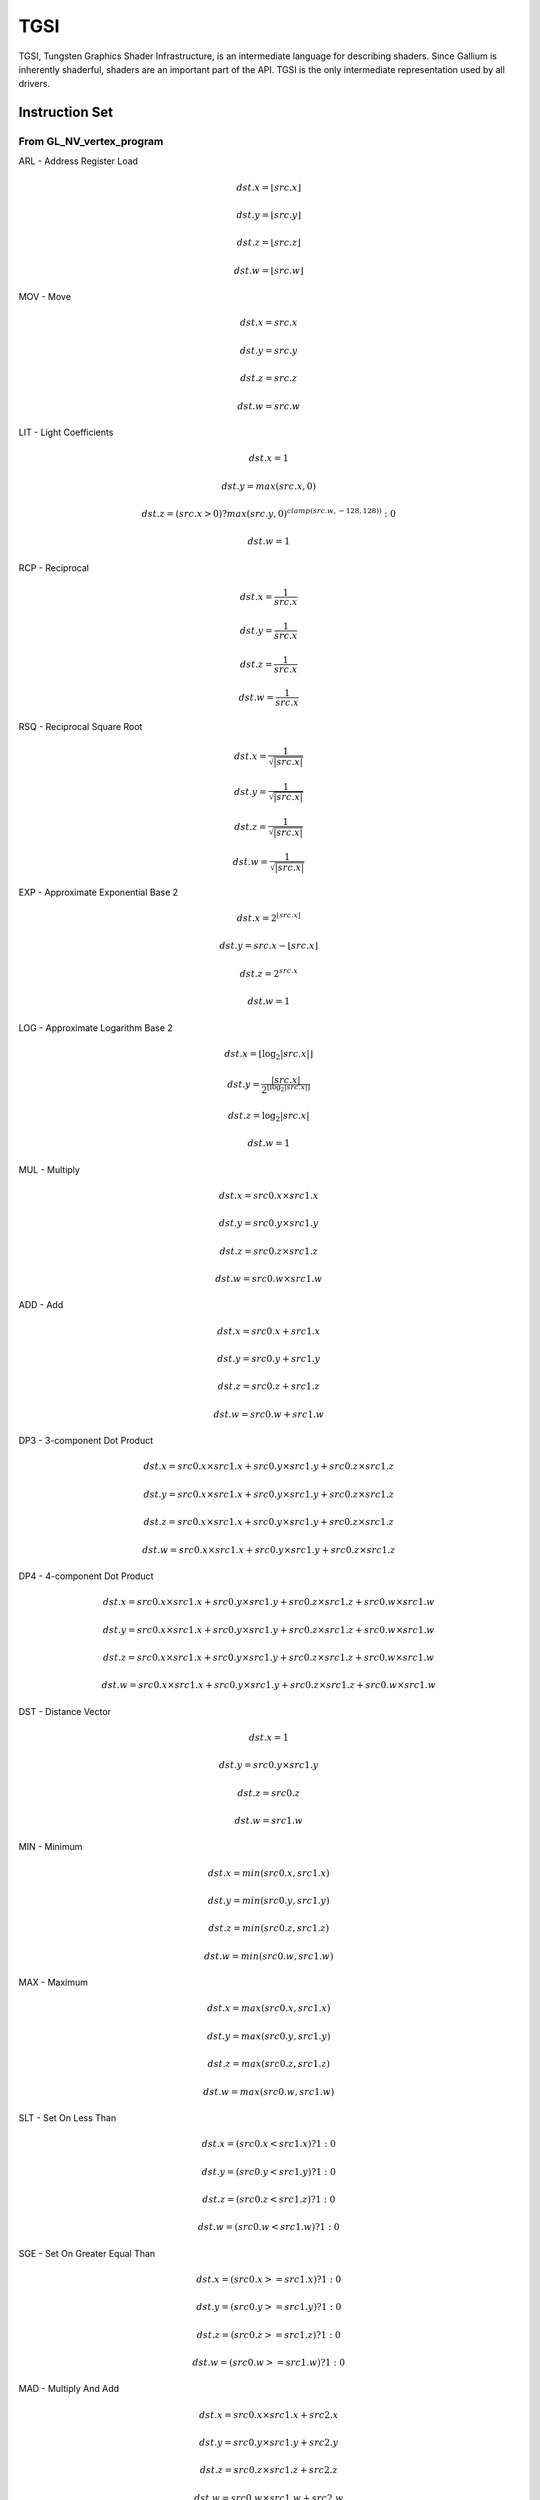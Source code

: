 TGSI
====

TGSI, Tungsten Graphics Shader Infrastructure, is an intermediate language
for describing shaders. Since Gallium is inherently shaderful, shaders are
an important part of the API. TGSI is the only intermediate representation
used by all drivers.

Instruction Set
---------------

From GL_NV_vertex_program
^^^^^^^^^^^^^^^^^^^^^^^^^


ARL - Address Register Load

.. math::

  dst.x = \lfloor src.x\rfloor

  dst.y = \lfloor src.y\rfloor

  dst.z = \lfloor src.z\rfloor

  dst.w = \lfloor src.w\rfloor


MOV - Move

.. math::

  dst.x = src.x

  dst.y = src.y

  dst.z = src.z

  dst.w = src.w


LIT - Light Coefficients

.. math::

  dst.x = 1

  dst.y = max(src.x, 0)

  dst.z = (src.x > 0) ? max(src.y, 0)^{clamp(src.w, -128, 128))} : 0

  dst.w = 1


RCP - Reciprocal

.. math::

  dst.x = \frac{1}{src.x}

  dst.y = \frac{1}{src.x}

  dst.z = \frac{1}{src.x}

  dst.w = \frac{1}{src.x}


RSQ - Reciprocal Square Root

.. math::

  dst.x = \frac{1}{\sqrt{|src.x|}}

  dst.y = \frac{1}{\sqrt{|src.x|}}

  dst.z = \frac{1}{\sqrt{|src.x|}}

  dst.w = \frac{1}{\sqrt{|src.x|}}


EXP - Approximate Exponential Base 2

.. math::

  dst.x = 2^{\lfloor src.x\rfloor}

  dst.y = src.x - \lfloor src.x\rfloor

  dst.z = 2^{src.x}

  dst.w = 1


LOG - Approximate Logarithm Base 2

.. math::

  dst.x = \lfloor\log_2{|src.x|}\rfloor

  dst.y = \frac{|src.x|}{2^{\lfloor\log_2{|src.x|}\rfloor}}

  dst.z = \log_2{|src.x|}

  dst.w = 1


MUL - Multiply

.. math::

  dst.x = src0.x \times src1.x

  dst.y = src0.y \times src1.y

  dst.z = src0.z \times src1.z

  dst.w = src0.w \times src1.w


ADD - Add

.. math::

  dst.x = src0.x + src1.x

  dst.y = src0.y + src1.y

  dst.z = src0.z + src1.z

  dst.w = src0.w + src1.w


DP3 - 3-component Dot Product

.. math::

  dst.x = src0.x \times src1.x + src0.y \times src1.y + src0.z \times src1.z

  dst.y = src0.x \times src1.x + src0.y \times src1.y + src0.z \times src1.z

  dst.z = src0.x \times src1.x + src0.y \times src1.y + src0.z \times src1.z

  dst.w = src0.x \times src1.x + src0.y \times src1.y + src0.z \times src1.z


DP4 - 4-component Dot Product

.. math::

  dst.x = src0.x \times src1.x + src0.y \times src1.y + src0.z \times src1.z + src0.w \times src1.w

  dst.y = src0.x \times src1.x + src0.y \times src1.y + src0.z \times src1.z + src0.w \times src1.w

  dst.z = src0.x \times src1.x + src0.y \times src1.y + src0.z \times src1.z + src0.w \times src1.w

  dst.w = src0.x \times src1.x + src0.y \times src1.y + src0.z \times src1.z + src0.w \times src1.w


DST - Distance Vector

.. math::

  dst.x = 1

  dst.y = src0.y \times src1.y

  dst.z = src0.z

  dst.w = src1.w


MIN - Minimum

.. math::

  dst.x = min(src0.x, src1.x)

  dst.y = min(src0.y, src1.y)

  dst.z = min(src0.z, src1.z)

  dst.w = min(src0.w, src1.w)


MAX - Maximum

.. math::

  dst.x = max(src0.x, src1.x)

  dst.y = max(src0.y, src1.y)

  dst.z = max(src0.z, src1.z)

  dst.w = max(src0.w, src1.w)


SLT - Set On Less Than

.. math::

  dst.x = (src0.x < src1.x) ? 1 : 0

  dst.y = (src0.y < src1.y) ? 1 : 0

  dst.z = (src0.z < src1.z) ? 1 : 0

  dst.w = (src0.w < src1.w) ? 1 : 0


SGE - Set On Greater Equal Than

.. math::

  dst.x = (src0.x >= src1.x) ? 1 : 0

  dst.y = (src0.y >= src1.y) ? 1 : 0

  dst.z = (src0.z >= src1.z) ? 1 : 0

  dst.w = (src0.w >= src1.w) ? 1 : 0


MAD - Multiply And Add

.. math::

  dst.x = src0.x \times src1.x + src2.x

  dst.y = src0.y \times src1.y + src2.y

  dst.z = src0.z \times src1.z + src2.z

  dst.w = src0.w \times src1.w + src2.w


SUB - Subtract

.. math::

  dst.x = src0.x - src1.x

  dst.y = src0.y - src1.y

  dst.z = src0.z - src1.z

  dst.w = src0.w - src1.w


LRP - Linear Interpolate

.. math::

  dst.x = src0.x \times src1.x + (1 - src0.x) \times src2.x

  dst.y = src0.y \times src1.y + (1 - src0.y) \times src2.y

  dst.z = src0.z \times src1.z + (1 - src0.z) \times src2.z

  dst.w = src0.w \times src1.w + (1 - src0.w) \times src2.w


CND - Condition

.. math::

  dst.x = (src2.x > 0.5) ? src0.x : src1.x

  dst.y = (src2.y > 0.5) ? src0.y : src1.y

  dst.z = (src2.z > 0.5) ? src0.z : src1.z

  dst.w = (src2.w > 0.5) ? src0.w : src1.w


DP2A - 2-component Dot Product And Add

.. math::

  dst.x = src0.x \times src1.x + src0.y \times src1.y + src2.x

  dst.y = src0.x \times src1.x + src0.y \times src1.y + src2.x

  dst.z = src0.x \times src1.x + src0.y \times src1.y + src2.x

  dst.w = src0.x \times src1.x + src0.y \times src1.y + src2.x


FRAC - Fraction

.. math::

  dst.x = src.x - \lfloor src.x\rfloor

  dst.y = src.y - \lfloor src.y\rfloor

  dst.z = src.z - \lfloor src.z\rfloor

  dst.w = src.w - \lfloor src.w\rfloor


CLAMP - Clamp

.. math::

  dst.x = clamp(src0.x, src1.x, src2.x)

  dst.y = clamp(src0.y, src1.y, src2.y)

  dst.z = clamp(src0.z, src1.z, src2.z)

  dst.w = clamp(src0.w, src1.w, src2.w)


FLR - Floor

This is identical to ARL.

.. math::

  dst.x = \lfloor src.x\rfloor

  dst.y = \lfloor src.y\rfloor

  dst.z = \lfloor src.z\rfloor

  dst.w = \lfloor src.w\rfloor


ROUND - Round

.. math::

  dst.x = round(src.x)

  dst.y = round(src.y)

  dst.z = round(src.z)

  dst.w = round(src.w)


EX2 - Exponential Base 2

.. math::

  dst.x = 2^{src.x}

  dst.y = 2^{src.x}

  dst.z = 2^{src.x}

  dst.w = 2^{src.x}


LG2 - Logarithm Base 2

.. math::

  dst.x = \log_2{src.x}

  dst.y = \log_2{src.x}

  dst.z = \log_2{src.x}

  dst.w = \log_2{src.x}


POW - Power

.. math::

  dst.x = src0.x^{src1.x}

  dst.y = src0.x^{src1.x}

  dst.z = src0.x^{src1.x}

  dst.w = src0.x^{src1.x}

XPD - Cross Product

.. math::

  dst.x = src0.y \times src1.z - src1.y \times src0.z

  dst.y = src0.z \times src1.x - src1.z \times src0.x

  dst.z = src0.x \times src1.y - src1.x \times src0.y

  dst.w = 1


ABS - Absolute

.. math::

  dst.x = |src.x|

  dst.y = |src.y|

  dst.z = |src.z|

  dst.w = |src.w|


RCC - Reciprocal Clamped

XXX cleanup on aisle three

.. math::

  dst.x = (1 / src.x) > 0 ? clamp(1 / src.x, 5.42101e-020, 1.884467e+019) : clamp(1 / src.x, -1.884467e+019, -5.42101e-020)

  dst.y = (1 / src.x) > 0 ? clamp(1 / src.x, 5.42101e-020, 1.884467e+019) : clamp(1 / src.x, -1.884467e+019, -5.42101e-020)

  dst.z = (1 / src.x) > 0 ? clamp(1 / src.x, 5.42101e-020, 1.884467e+019) : clamp(1 / src.x, -1.884467e+019, -5.42101e-020)

  dst.w = (1 / src.x) > 0 ? clamp(1 / src.x, 5.42101e-020, 1.884467e+019) : clamp(1 / src.x, -1.884467e+019, -5.42101e-020)


DPH - Homogeneous Dot Product

.. math::

  dst.x = src0.x \times src1.x + src0.y \times src1.y + src0.z \times src1.z + src1.w

  dst.y = src0.x \times src1.x + src0.y \times src1.y + src0.z \times src1.z + src1.w

  dst.z = src0.x \times src1.x + src0.y \times src1.y + src0.z \times src1.z + src1.w

  dst.w = src0.x \times src1.x + src0.y \times src1.y + src0.z \times src1.z + src1.w


COS - Cosine

.. math::

  dst.x = \cos{src.x}

  dst.y = \cos{src.x}

  dst.z = \cos{src.x}

  dst.w = \cos{src.x}


DDX - Derivative Relative To X

.. math::

  dst.x = partialx(src.x)

  dst.y = partialx(src.y)

  dst.z = partialx(src.z)

  dst.w = partialx(src.w)


DDY - Derivative Relative To Y

.. math::

  dst.x = partialy(src.x)

  dst.y = partialy(src.y)

  dst.z = partialy(src.z)

  dst.w = partialy(src.w)


KILP - Predicated Discard

  discard


PK2H - Pack Two 16-bit Floats

  TBD


PK2US - Pack Two Unsigned 16-bit Scalars

  TBD


PK4B - Pack Four Signed 8-bit Scalars

  TBD


PK4UB - Pack Four Unsigned 8-bit Scalars

  TBD


RFL - Reflection Vector

.. math::

  dst.x = 2 \times (src0.x \times src1.x + src0.y \times src1.y + src0.z \times src1.z) / (src0.x \times src0.x + src0.y \times src0.y + src0.z \times src0.z) \times src0.x - src1.x

  dst.y = 2 \times (src0.x \times src1.x + src0.y \times src1.y + src0.z \times src1.z) / (src0.x \times src0.x + src0.y \times src0.y + src0.z \times src0.z) \times src0.y - src1.y

  dst.z = 2 \times (src0.x \times src1.x + src0.y \times src1.y + src0.z \times src1.z) / (src0.x \times src0.x + src0.y \times src0.y + src0.z \times src0.z) \times src0.z - src1.z

  dst.w = 1

Considered for removal.


SEQ - Set On Equal

.. math::

  dst.x = (src0.x == src1.x) ? 1 : 0

  dst.y = (src0.y == src1.y) ? 1 : 0

  dst.z = (src0.z == src1.z) ? 1 : 0

  dst.w = (src0.w == src1.w) ? 1 : 0


SFL - Set On False

.. math::

  dst.x = 0

  dst.y = 0

  dst.z = 0

  dst.w = 0

Considered for removal.

SGT - Set On Greater Than

.. math::

  dst.x = (src0.x > src1.x) ? 1 : 0

  dst.y = (src0.y > src1.y) ? 1 : 0

  dst.z = (src0.z > src1.z) ? 1 : 0

  dst.w = (src0.w > src1.w) ? 1 : 0


SIN - Sine

.. math::

  dst.x = \sin{src.x}

  dst.y = \sin{src.x}

  dst.z = \sin{src.x}

  dst.w = \sin{src.x}


SLE - Set On Less Equal Than

.. math::

  dst.x = (src0.x <= src1.x) ? 1 : 0

  dst.y = (src0.y <= src1.y) ? 1 : 0

  dst.z = (src0.z <= src1.z) ? 1 : 0

  dst.w = (src0.w <= src1.w) ? 1 : 0


SNE - Set On Not Equal

.. math::

  dst.x = (src0.x != src1.x) ? 1 : 0

  dst.y = (src0.y != src1.y) ? 1 : 0

  dst.z = (src0.z != src1.z) ? 1 : 0

  dst.w = (src0.w != src1.w) ? 1 : 0


STR - Set On True

.. math::

  dst.x = 1

  dst.y = 1

  dst.z = 1

  dst.w = 1


TEX - Texture Lookup

  TBD


TXD - Texture Lookup with Derivatives

  TBD


TXP - Projective Texture Lookup

  TBD


UP2H - Unpack Two 16-Bit Floats

  TBD

  Considered for removal.

UP2US - Unpack Two Unsigned 16-Bit Scalars

  TBD

  Considered for removal.

UP4B - Unpack Four Signed 8-Bit Values

  TBD

  Considered for removal.

UP4UB - Unpack Four Unsigned 8-Bit Scalars

  TBD

  Considered for removal.

X2D - 2D Coordinate Transformation

.. math::

  dst.x = src0.x + src1.x \times src2.x + src1.y \times src2.y

  dst.y = src0.y + src1.x \times src2.z + src1.y \times src2.w

  dst.z = src0.x + src1.x \times src2.x + src1.y \times src2.y

  dst.w = src0.y + src1.x \times src2.z + src1.y \times src2.w

Considered for removal.


From GL_NV_vertex_program2
^^^^^^^^^^^^^^^^^^^^^^^^^^


ARA - Address Register Add

  TBD

  Considered for removal.

ARR - Address Register Load With Round

.. math::

  dst.x = round(src.x)

  dst.y = round(src.y)

  dst.z = round(src.z)

  dst.w = round(src.w)


BRA - Branch

  pc = target

  Considered for removal.

CAL - Subroutine Call

  push(pc)
  pc = target


RET - Subroutine Call Return

  pc = pop()

  Potential restrictions:  
  * Only occurs at end of function.

SSG - Set Sign

.. math::

  dst.x = (src.x > 0) ? 1 : (src.x < 0) ? -1 : 0

  dst.y = (src.y > 0) ? 1 : (src.y < 0) ? -1 : 0

  dst.z = (src.z > 0) ? 1 : (src.z < 0) ? -1 : 0

  dst.w = (src.w > 0) ? 1 : (src.w < 0) ? -1 : 0


CMP - Compare

.. math::

  dst.x = (src0.x < 0) ? src1.x : src2.x

  dst.y = (src0.y < 0) ? src1.y : src2.y

  dst.z = (src0.z < 0) ? src1.z : src2.z

  dst.w = (src0.w < 0) ? src1.w : src2.w


KIL - Conditional Discard

.. math::

  if (src.x < 0 || src.y < 0 || src.z < 0 || src.w < 0)
    discard
  endif


SCS - Sine Cosine

.. math::

  dst.x = \cos{src.x}

  dst.y = \sin{src.x}

  dst.z = 0

  dst.y = 1


TXB - Texture Lookup With Bias

  TBD


NRM - 3-component Vector Normalise

.. math::

  dst.x = src.x / (src.x \times src.x + src.y \times src.y + src.z \times src.z)

  dst.y = src.y / (src.x \times src.x + src.y \times src.y + src.z \times src.z)

  dst.z = src.z / (src.x \times src.x + src.y \times src.y + src.z \times src.z)

  dst.w = 1


DIV - Divide

.. math::

  dst.x = \frac{src0.x}{src1.x}

  dst.y = \frac{src0.y}{src1.y}

  dst.z = \frac{src0.z}{src1.z}

  dst.w = \frac{src0.w}{src1.w}


DP2 - 2-component Dot Product

.. math::

  dst.x = src0.x \times src1.x + src0.y \times src1.y

  dst.y = src0.x \times src1.x + src0.y \times src1.y

  dst.z = src0.x \times src1.x + src0.y \times src1.y

  dst.w = src0.x \times src1.x + src0.y \times src1.y


TXL - Texture Lookup With LOD

  TBD


BRK - Break

  TBD


IF - If

  TBD


BGNFOR - Begin a For-Loop

  dst.x = floor(src.x)
  dst.y = floor(src.y)
  dst.z = floor(src.z)

  if (dst.y <= 0)
    pc = [matching ENDFOR] + 1
  endif

  Note: The destination must be a loop register.
        The source must be a constant register.

  Considered for cleanup / removal.


REP - Repeat

  TBD


ELSE - Else

  TBD


ENDIF - End If

  TBD


ENDFOR - End a For-Loop

  dst.x = dst.x + dst.z
  dst.y = dst.y - 1.0

  if (dst.y > 0)
    pc = [matching BGNFOR instruction] + 1
  endif

  Note: The destination must be a loop register.

  Considered for cleanup / removal.

ENDREP - End Repeat

  TBD


PUSHA - Push Address Register On Stack

  push(src.x)
  push(src.y)
  push(src.z)
  push(src.w)

  Considered for cleanup / removal.

POPA - Pop Address Register From Stack

  dst.w = pop()
  dst.z = pop()
  dst.y = pop()
  dst.x = pop()

  Considered for cleanup / removal.


From GL_NV_gpu_program4
^^^^^^^^^^^^^^^^^^^^^^^^

Support for these opcodes indicated by a special pipe capability bit (TBD).

CEIL - Ceiling

.. math::

  dst.x = \lceil src.x\rceil

  dst.y = \lceil src.y\rceil

  dst.z = \lceil src.z\rceil

  dst.w = \lceil src.w\rceil


I2F - Integer To Float

.. math::

  dst.x = (float) src.x

  dst.y = (float) src.y

  dst.z = (float) src.z

  dst.w = (float) src.w


NOT - Bitwise Not

.. math::

  dst.x = ~src.x

  dst.y = ~src.y

  dst.z = ~src.z

  dst.w = ~src.w


TRUNC - Truncate

.. math::

  dst.x = trunc(src.x)

  dst.y = trunc(src.y)

  dst.z = trunc(src.z)

  dst.w = trunc(src.w)


SHL - Shift Left

.. math::

  dst.x = src0.x << src1.x

  dst.y = src0.y << src1.x

  dst.z = src0.z << src1.x

  dst.w = src0.w << src1.x


SHR - Shift Right

.. math::

  dst.x = src0.x >> src1.x

  dst.y = src0.y >> src1.x

  dst.z = src0.z >> src1.x

  dst.w = src0.w >> src1.x


AND - Bitwise And

.. math::

  dst.x = src0.x & src1.x

  dst.y = src0.y & src1.y

  dst.z = src0.z & src1.z

  dst.w = src0.w & src1.w


OR - Bitwise Or

.. math::

  dst.x = src0.x | src1.x

  dst.y = src0.y | src1.y

  dst.z = src0.z | src1.z

  dst.w = src0.w | src1.w


MOD - Modulus

.. math::

  dst.x = src0.x \bmod src1.x

  dst.y = src0.y \bmod src1.y

  dst.z = src0.z \bmod src1.z

  dst.w = src0.w \bmod src1.w


XOR - Bitwise Xor

.. math::

  dst.x = src0.x \oplus src1.x

  dst.y = src0.y \oplus src1.y

  dst.z = src0.z \oplus src1.z

  dst.w = src0.w \oplus src1.w


SAD - Sum Of Absolute Differences

.. math::

  dst.x = |src0.x - src1.x| + src2.x

  dst.y = |src0.y - src1.y| + src2.y

  dst.z = |src0.z - src1.z| + src2.z

  dst.w = |src0.w - src1.w| + src2.w


TXF - Texel Fetch

  TBD


TXQ - Texture Size Query

  TBD


CONT - Continue

  TBD


From GL_NV_geometry_program4
^^^^^^^^^^^^^^^^^^^^^^^^^^^^^


EMIT - Emit

  TBD


ENDPRIM - End Primitive

  TBD


From GLSL
^^^^^^^^^^


BGNLOOP - Begin a Loop

  TBD


BGNSUB - Begin Subroutine

  TBD


ENDLOOP - End a Loop

  TBD


ENDSUB - End Subroutine

  TBD


NOP - No Operation

  Do nothing.


NRM4 - 4-component Vector Normalise

.. math::

  dst.x = \frac{src.x}{src.x \times src.x + src.y \times src.y + src.z \times src.z + src.w \times src.w}

  dst.y = \frac{src.y}{src.x \times src.x + src.y \times src.y + src.z \times src.z + src.w \times src.w}

  dst.z = \frac{src.z}{src.x \times src.x + src.y \times src.y + src.z \times src.z + src.w \times src.w}

  dst.w = \frac{src.w}{src.x \times src.x + src.y \times src.y + src.z \times src.z + src.w \times src.w}


ps_2_x
^^^^^^^^^^^^


CALLNZ - Subroutine Call If Not Zero

  TBD


IFC - If

  TBD


BREAKC - Break Conditional

  TBD

Double Opcodes
^^^^^^^^^^^^^^^

DADD - Add Double

.. math::

  dst.xy = src0.xy + src1.xy

  dst.zw = src0.zw + src1.zw


DDIV - Divide Double

.. math::

  dst.xy = src0.xy / src1.xy

  dst.zw = src0.zw / src1.zw

DSEQ - Set Double on Equal

.. math::

  dst.xy = src0.xy == src1.xy ? 1.0F : 0.0F

  dst.zw = src0.zw == src1.zw ? 1.0F : 0.0F

DSLT - Set Double on Less than

.. math::

  dst.xy = src0.xy < src1.xy ? 1.0F : 0.0F

  dst.zw = src0.zw < src1.zw ? 1.0F : 0.0F

DFRAC - Double Fraction

.. math::

  dst.xy = src.xy - \lfloor src.xy\rfloor

  dst.zw = src.zw - \lfloor src.zw\rfloor


DFRACEXP - Convert Double Number to Fractional and Integral Components

.. math::

  dst0.xy = frexp(src.xy, dst1.xy)

  dst0.zw = frexp(src.zw, dst1.zw)

DLDEXP - Multiple Double Number by Integral Power of 2

.. math::

  dst.xy = ldexp(src0.xy, src1.xy)

  dst.zw = ldexp(src0.zw, src1.zw)

DMIN - Minimum Double

.. math::

  dst.xy = min(src0.xy, src1.xy)

  dst.zw = min(src0.zw, src1.zw)

DMAX - Maximum Double

.. math::

  dst.xy = max(src0.xy, src1.xy)

  dst.zw = max(src0.zw, src1.zw)

DMUL - Multiply Double

.. math::

  dst.xy = src0.xy \times src1.xy

  dst.zw = src0.zw \times src1.zw


DMAD - Multiply And Add Doubles

.. math::

  dst.xy = src0.xy \times src1.xy + src2.xy

  dst.zw = src0.zw \times src1.zw + src2.zw


DRCP - Reciprocal Double

.. math::

   dst.xy = \frac{1}{src.xy}

   dst.zw = \frac{1}{src.zw}

DSQRT - Square root double

.. math::

   dst.xy = \sqrt{src.xy}

   dst.zw = \sqrt{src.zw}


Explanation of symbols used
------------------------------


Functions
^^^^^^^^^^^^^^


  :math:`|x|`       Absolute value of `x`.

  :math:`\lceil x \rceil` Ceiling of `x`.

  clamp(x,y,z)      Clamp x between y and z.
                    (x < y) ? y : (x > z) ? z : x

  :math:`\lfloor x\rfloor` Floor of `x`.

  :math:`\log_2{x}` Logarithm of `x`, base 2.

  max(x,y)          Maximum of x and y.
                    (x > y) ? x : y

  min(x,y)          Minimum of x and y.
                    (x < y) ? x : y

  partialx(x)       Derivative of x relative to fragment's X.

  partialy(x)       Derivative of x relative to fragment's Y.

  pop()             Pop from stack.

  :math:`x^y`       `x` to the power `y`.

  push(x)           Push x on stack.

  round(x)          Round x.

  trunc(x)          Truncate x, i.e. drop the fraction bits.


Keywords
^^^^^^^^^^^^^


  discard           Discard fragment.

  dst               First destination register.

  dst0              First destination register.

  pc                Program counter.

  src               First source register.

  src0              First source register.

  src1              Second source register.

  src2              Third source register.

  target            Label of target instruction.


Other tokens
---------------


Declaration Semantic
^^^^^^^^^^^^^^^^^^^^^^^^


  Follows Declaration token if Semantic bit is set.

  Since its purpose is to link a shader with other stages of the pipeline,
  it is valid to follow only those Declaration tokens that declare a register
  either in INPUT or OUTPUT file.

  SemanticName field contains the semantic name of the register being declared.
  There is no default value.

  SemanticIndex is an optional subscript that can be used to distinguish
  different register declarations with the same semantic name. The default value
  is 0.

  The meanings of the individual semantic names are explained in the following
  sections.

TGSI_SEMANTIC_POSITION
""""""""""""""""""""""

Position, sometimes known as HPOS or WPOS for historical reasons, is the
location of the vertex in space, in ``(x, y, z, w)`` format. ``x``, ``y``, and ``z``
are the Cartesian coordinates, and ``w`` is the homogenous coordinate and used
for the perspective divide, if enabled.

As a vertex shader output, position should be scaled to the viewport. When
used in fragment shaders, position will ---

XXX --- wait a minute. Should position be in [0,1] for x and y?

XXX additionally, is there a way to configure the perspective divide? it's
accelerated on most chipsets AFAIK...

Position, if not specified, usually defaults to ``(0, 0, 0, 1)``, and can
be partially specified as ``(x, y, 0, 1)`` or ``(x, y, z, 1)``.

XXX usually? can we solidify that?

TGSI_SEMANTIC_COLOR
"""""""""""""""""""

Colors are used to, well, color the primitives. Colors are always in
``(r, g, b, a)`` format.

If alpha is not specified, it defaults to 1.

TGSI_SEMANTIC_BCOLOR
""""""""""""""""""""

Back-facing colors are only used for back-facing polygons, and are only valid
in vertex shader outputs. After rasterization, all polygons are front-facing
and COLOR and BCOLOR end up occupying the same slots in the fragment, so
all BCOLORs effectively become regular COLORs in the fragment shader.

TGSI_SEMANTIC_FOG
"""""""""""""""""

The fog coordinate historically has been used to replace the depth coordinate
for generation of fog in dedicated fog blocks. Gallium, however, does not use
dedicated fog acceleration, placing it entirely in the fragment shader
instead.

The fog coordinate should be written in ``(f, 0, 0, 1)`` format. Only the first
component matters when writing from the vertex shader; the driver will ensure
that the coordinate is in this format when used as a fragment shader input.

TGSI_SEMANTIC_PSIZE
"""""""""""""""""""

PSIZE, or point size, is used to specify point sizes per-vertex. It should
be in ``(p, n, x, f)`` format, where ``p`` is the point size, ``n`` is the minimum
size, ``x`` is the maximum size, and ``f`` is the fade threshold.

XXX this is arb_vp. is this what we actually do? should double-check...

When using this semantic, be sure to set the appropriate state in the
:ref:`rasterizer` first.

TGSI_SEMANTIC_GENERIC
"""""""""""""""""""""

Generic semantics are nearly always used for texture coordinate attributes,
in ``(s, t, r, q)`` format. ``t`` and ``r`` may be unused for certain kinds
of lookups, and ``q`` is the level-of-detail bias for biased sampling.

These attributes are called "generic" because they may be used for anything
else, including parameters, texture generation information, or anything that
can be stored inside a four-component vector.

TGSI_SEMANTIC_NORMAL
""""""""""""""""""""

Vertex normal; could be used to implement per-pixel lighting for legacy APIs
that allow mixing fixed-function and programmable stages.

TGSI_SEMANTIC_FACE
""""""""""""""""""

FACE is the facing bit, to store the facing information for the fragment
shader. ``(f, 0, 0, 1)`` is the format. The first component will be positive
when the fragment is front-facing, and negative when the component is
back-facing.

TGSI_SEMANTIC_EDGEFLAG
""""""""""""""""""""""

XXX no clue
